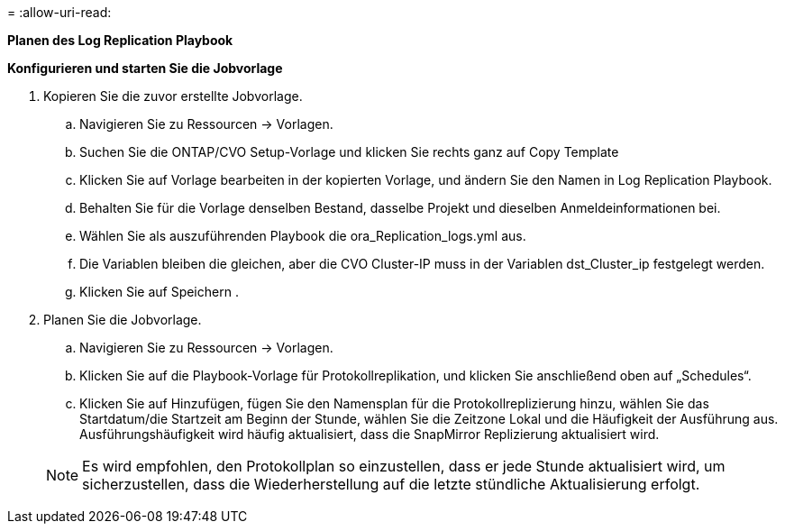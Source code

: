 = 
:allow-uri-read: 


[.underline]*Planen des Log Replication Playbook*

*Konfigurieren und starten Sie die Jobvorlage*

. Kopieren Sie die zuvor erstellte Jobvorlage.
+
.. Navigieren Sie zu Ressourcen → Vorlagen.
.. Suchen Sie die ONTAP/CVO Setup-Vorlage und klicken Sie rechts ganz auf Copy Template
.. Klicken Sie auf Vorlage bearbeiten in der kopierten Vorlage, und ändern Sie den Namen in Log Replication Playbook.
.. Behalten Sie für die Vorlage denselben Bestand, dasselbe Projekt und dieselben Anmeldeinformationen bei.
.. Wählen Sie als auszuführenden Playbook die ora_Replication_logs.yml aus.
.. Die Variablen bleiben die gleichen, aber die CVO Cluster-IP muss in der Variablen dst_Cluster_ip festgelegt werden.
.. Klicken Sie auf Speichern .


. Planen Sie die Jobvorlage.
+
.. Navigieren Sie zu Ressourcen → Vorlagen.
.. Klicken Sie auf die Playbook-Vorlage für Protokollreplikation, und klicken Sie anschließend oben auf „Schedules“.
.. Klicken Sie auf Hinzufügen, fügen Sie den Namensplan für die Protokollreplizierung hinzu, wählen Sie das Startdatum/die Startzeit am Beginn der Stunde, wählen Sie die Zeitzone Lokal und die Häufigkeit der Ausführung aus. Ausführungshäufigkeit wird häufig aktualisiert, dass die SnapMirror Replizierung aktualisiert wird.


+

NOTE: Es wird empfohlen, den Protokollplan so einzustellen, dass er jede Stunde aktualisiert wird, um sicherzustellen, dass die Wiederherstellung auf die letzte stündliche Aktualisierung erfolgt.


